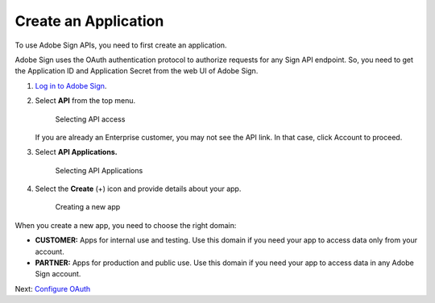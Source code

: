 Create an Application
=====================

To use Adobe Sign APIs, you need to first create an application.

Adobe Sign uses the OAuth authentication protocol to authorize requests for any Sign API endpoint. So, you need to get the Application ID and Application Secret from the web UI of Adobe Sign.

1. `Log in to Adobe Sign <https://secure.adobesign.com/public/login>`__.

2. Select **API** from the top menu.

   .. figure:: ../img/sign_gstarted_1.png
      :alt: Selecting API access

      Selecting API access

   If you are already an Enterprise customer, you may not see the API link. In that case, click Account to proceed.

3. Select **API Applications.**

   .. figure:: ../img/sign_gstarted_2.png
      :alt: Selecting API Applications

      Selecting API Applications

4. Select the **Create** (+) icon and provide details about your app.

   .. figure:: ../img/sign_gstarted_3.png
      :alt: Creating a new app

      Creating a new app

When you create a new app, you need to choose the right domain:

-  **CUSTOMER:** Apps for internal use and testing. Use this domain if you need your app to access data only from your account.
-  **PARTNER:** Apps for production and public use. Use this domain if you need your app to access data in any Adobe Sign account.

Next: `Configure OAuth <configure_oauth.md>`__
